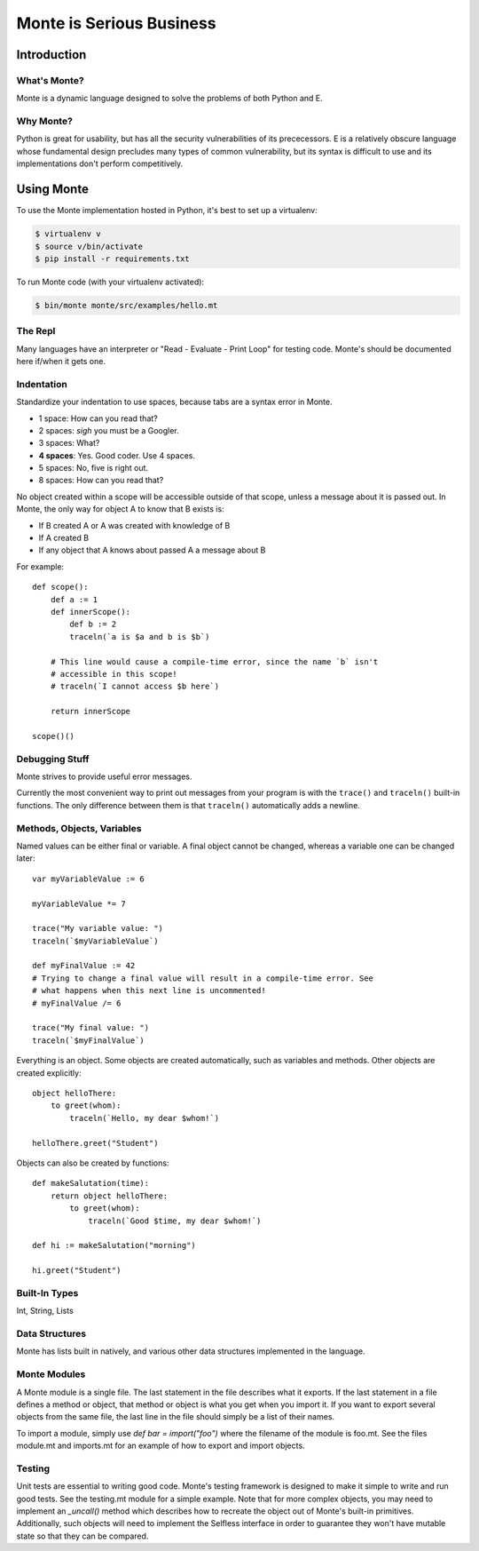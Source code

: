 =========================
Monte is Serious Business
=========================

Introduction
============



What's Monte?
-------------

Monte is a dynamic language designed to solve the problems of both Python and E.

Why Monte?
----------

Python is great for usability, but has all the security vulnerabilities of its
prececessors. E is a relatively obscure language whose fundamental design
precludes many types of common vulnerability, but its syntax is difficult to
use and its implementations don't perform competitively.


Using Monte
===========

To use the Monte implementation hosted in Python, it's best to set up a
virtualenv:

.. code-block:: console

    $ virtualenv v
    $ source v/bin/activate
    $ pip install -r requirements.txt

To run Monte code (with your virtualenv activated):

.. code-block:: console

    $ bin/monte monte/src/examples/hello.mt

The Repl
--------

Many languages have an interpreter or "Read - Evaluate - Print Loop" for
testing code. Monte's should be documented here if/when it gets one.

Indentation
-----------

Standardize your indentation to use spaces, because tabs are a syntax error in
Monte.

* 1 space: How can you read that?
* 2 spaces: *sigh* you must be a Googler.
* 3 spaces: What?
* **4 spaces**: Yes. Good coder. Use 4 spaces.
* 5 spaces: No, five is right out.
* 8 spaces: How can you read that?

No object created within a scope will be accessible outside of that scope,
unless a message about it is passed out. In Monte, the only way for object A
to know that B exists is:

* If B created A or A was created with knowledge of B
* If A created B
* If any object that A knows about passed A a message about B

For example::

    def scope():
        def a := 1
        def innerScope():
            def b := 2
            traceln(`a is $a and b is $b`)

        # This line would cause a compile-time error, since the name `b` isn't
        # accessible in this scope!
        # traceln(`I cannot access $b here`)

        return innerScope

    scope()()

Debugging Stuff
---------------

Monte strives to provide useful error messages.

Currently the most convenient way to print out messages from your program is
with the ``trace()`` and ``traceln()`` built-in functions. The only difference
between them is that ``traceln()`` automatically adds a newline.

Methods, Objects, Variables
---------------------------

Named values can be either final or variable. A final object cannot be
changed, whereas a variable one can be changed later::

    var myVariableValue := 6

    myVariableValue *= 7

    trace("My variable value: ")
    traceln(`$myVariableValue`)

    def myFinalValue := 42
    # Trying to change a final value will result in a compile-time error. See
    # what happens when this next line is uncommented!
    # myFinalValue /= 6

    trace("My final value: ")
    traceln(`$myFinalValue`)

Everything is an object. Some objects are created automatically, such as
variables and methods. Other objects are created explicitly::

    object helloThere:
        to greet(whom):
            traceln(`Hello, my dear $whom!`)

    helloThere.greet("Student")

Objects can also be created by functions::

    def makeSalutation(time):
        return object helloThere:
            to greet(whom):
                traceln(`Good $time, my dear $whom!`)

    def hi := makeSalutation("morning")

    hi.greet("Student")

Built-In Types
--------------

Int, String, Lists

Data Structures
---------------

Monte has lists built in natively, and various other data structures
implemented in the language.

Monte Modules
-------------

A Monte module is a single file. The last statement in the file describes what
it exports. If the last statement in a file defines a method or object, that
method or object is what you get when you import it. If you want to export
several objects from the same file, the last line in the file should simply be
a list of their names.

To import a module, simply use `def bar = import("foo")` where the filename of
the module is foo.mt. See the files module.mt and imports.mt for an example of
how to export and import objects.

Testing
-------

Unit tests are essential to writing good code. Monte's testing framework is
designed to make it simple to write and run good tests. See the testing.mt
module for a simple example. Note that for more complex objects, you may need
to implement an `_uncall()` method which describes how to recreate the object
out of Monte's built-in primitives. Additionally, such objects will need to
implement the Selfless interface in order to guarantee they won't have mutable
state so that they can be compared.
